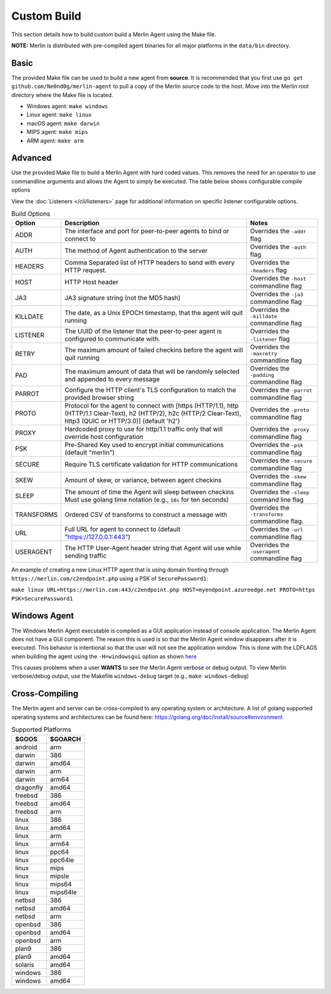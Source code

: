 ############
Custom Build
############

This section details how to build custom build a Merlin Agent using the Make file.

**NOTE:** Merlin is distributed with pre-compiled agent binaries for all major platforms in the ``data/bin`` directory.

Basic
-----

The provided Make file can be used to build a new agent from **source**. It is recommended that you first use
``go get github.com/Ne0nd0g/merlin-agent`` to pull a copy of the Merlin source code to the host. Move into the Merlin root
directory where the Make file is located.

* Windows agent: ``make windows``
* Linux agent: ``make linux``
* macOS agent: ``make darwin``
* MIPS agent: ``make mips``
* ARM agent: ``make arm``

Advanced
--------

Use the provided Make file to build a Merlin Agent with hard coded values. This removes the need for an operator to use
commandline arguments and allows the Agent to simply be executed. The table below shows configurable compile options

View the :doc:`Listeners </cli/listeners>` page for additional information on specific listener configurable options.

.. csv-table:: Build Options
   :header: "Option", "Description", "Notes"
   :widths: auto

    ADDR, The interface and port for peer-to-peer agents to bind or connect to, Overrides the ``-addr`` flag
    AUTH, The method of Agent authentication to the server, Overrides the ``-auth`` flag
    HEADERS, Comma Separated list of HTTP headers to send with every HTTP request., Overrides the ``-headers`` flag
    HOST, HTTP Host header, Overrides the ``-host`` commandline flag
    JA3, JA3 signature string (not the MD5 hash), Overrides the ``-ja3`` commandline flag
    KILLDATE, "The date, as a Unix EPOCH timestamp, that the agent will quit running", Overrides the ``-killdate`` commandline flag
    LISTENER, The UUID of the listener that the peer-to-peer agent is configured to communicate with., Overrides the ``-listener`` flag
    RETRY, The maximum amount of failed checkins before the agent will quit running, Overrides the ``-maxretry`` commandline flag
    PAD, The maximum amount of data that will be randomly selected and appended to every message, Overrides the ``-padding`` commandline flag
    PARROT, Configure the HTTP client's TLS configuration to match the provided browser string, Overrides the ``-parrot`` commandline flag
    PROTO, "Protocol for the agent to connect with [https (HTTP/1.1), http (HTTP/1.1 Clear-Text), h2 (HTTP/2), h2c (HTTP/2 Clear-Text), http3 (QUIC or HTTP/3.0)] (default 'h2')", Overrides the ``-proto`` commandline flag
    PROXY, Hardcoded proxy to use for http/1.1 traffic only that will override host configuration, Overrides the ``-proxy`` commandline flag
    PSK, Pre-Shared Key used to encrypt initial communications (default "merlin"), Overrides the ``-psk`` commandline flag
    SECURE, Require TLS certificate validation for HTTP communications, Overrides the ``-secure`` commandline flag
    SKEW, "Amount of skew, or variance, between agent checkins", Overrides the ``-skew`` commandline flag
    SLEEP, "The amount of time the Agent will sleep between checkins Must use golang time notation (e.g., ``10s`` for ten seconds)", Overrides the ``-sleep`` command line flag
    TRANSFORMS, Ordered CSV of transforms to construct a message with, Overrides the ``-transforms`` commandline flag.
    URL, Full URL for agent to connect to (default "https://127.0.0.1:443"), Overrides the ``-url`` commandline flag
    USERAGENT, The HTTP User-Agent header string that Agent will use while sending traffic, Overrides the ``-useragent`` commandline flag

An example of creating a new Linux HTTP agent that is using domain fronting through ``https://merlin.com/c2endpoint.php`` using a PSK of ``SecurePassword1``:

``make linux URL=https://merlin.com:443/c2endpoint.php HOST=myendpoint.azureedge.net PROTO=https PSK=SecurePassword1``

Windows Agent
-------------

The Windows Merlin Agent executable is compiled as a GUI application instead of console application. The Merlin Agent
does not have a GUI component. The reason this is used is so that the Merlin Agent window disappears after it is executed.
This behavior is intentional so that the user will not see the application window. This is done with the LDFLAGS when
building the agent using the ``-H=windowsgui`` option as shown `here <https://golang.org/cmd/link/>`_

This causes problems when a user **WANTS** to see the Merlin Agent verbose or debug output. To view Merlin verbose/debug
output, use the Makefile ``windows-debug`` target (e.g., ``make windows-debug``)

Cross-Compiling
---------------

The Merlin agent and server can be cross-compiled to any operating system or architecture.
A list of golang supported operating systems and architectures can be found here: https://golang.org/doc/install/source#environment

.. csv-table:: Supported Platforms
   :header: "$GOOS", "$GOARCH"
   :widths: auto

    android,arm
    darwin,386
    darwin,amd64
    darwin,arm
    darwin,arm64
    dragonfly,amd64
    freebsd,386
    freebsd,amd64
    freebsd,arm
    linux,386
    linux,amd64
    linux,arm
    linux,arm64
    linux,ppc64
    linux,ppc64le
    linux,mips
    linux,mipsle
    linux,mips64
    linux,mips64le
    netbsd,386
    netbsd,amd64
    netbsd,arm
    openbsd,386
    openbsd,amd64
    openbsd,arm
    plan9,386
    plan9,amd64
    solaris,amd64
    windows,386
    windows,amd64
